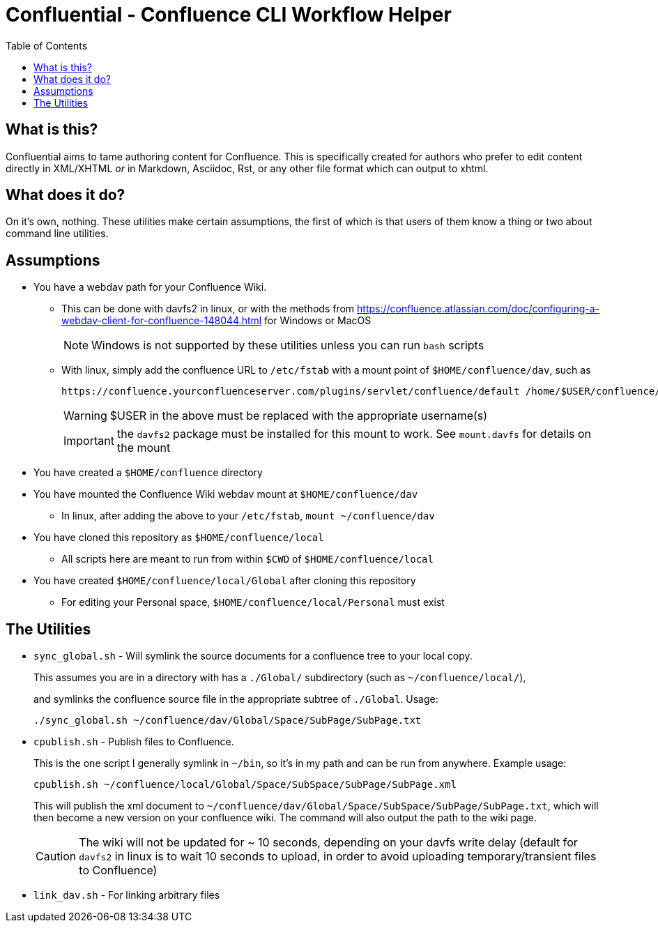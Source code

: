 # Confluential - Confluence CLI Workflow Helper
ifdef::env-github[]
:tip-caption: :bulb:
:note-caption: :information_source:
:important-caption: :heavy_exclamation_mark:
:caution-caption: :fire:
:warning-caption: :warning:
endif::[]
:toc:

## What is this?

Confluential aims to tame authoring content for Confluence. This is specifically
created for authors who prefer to edit content directly in XML/XHTML _or_ in Markdown,
Asciidoc, Rst, or any other file format which can output to xhtml. 

## What does it do?

On it's own, nothing. These utilities make certain assumptions, the first of which is
that users of them know a thing or two about command line utilities.

## Assumptions

* You have a webdav path for your Confluence Wiki.
** This can be done with davfs2 in linux, or with the methods from https://confluence.atlassian.com/doc/configuring-a-webdav-client-for-confluence-148044.html for Windows or MacOS
+
NOTE: Windows is not supported by these utilities unless you can run `bash` scripts
** With linux, simply add the confluence URL to `/etc/fstab` with a mount point of `$HOME/confluence/dav`, such as 
+
[source,txt]
----
https://confluence.yourconfluenceserver.com/plugins/servlet/confluence/default /home/$USER/confluence/dav davfs defaults,noauto,user 0 0
----
+
WARNING: $USER in the above must be replaced with the appropriate username(s)
+
IMPORTANT: the `davfs2` package must be installed for this mount to work. See `mount.davfs` for details on the mount
* You have created a `$HOME/confluence` directory
* You have mounted the Confluence Wiki webdav mount at `$HOME/confluence/dav`
** In linux, after adding the above to your `/etc/fstab`, `mount ~/confluence/dav`
* You have cloned this repository as `$HOME/confluence/local`
** All scripts here are meant to run from within `$CWD` of `$HOME/confluence/local`
* You have created `$HOME/confluence/local/Global` after cloning this repository
** For editing your Personal space, `$HOME/confluence/local/Personal` must exist

## The Utilities

* `sync_global.sh` - Will symlink the source documents for a confluence tree to your local copy.
+
This assumes you are in a directory with has a `./Global/` subdirectory (such as `~/confluence/local/`),
+
and symlinks the confluence source file in the appropriate subtree of `./Global`. Usage:
+
[source,bash]
----
./sync_global.sh ~/confluence/dav/Global/Space/SubPage/SubPage.txt
----
* `cpublish.sh` - Publish files to Confluence.
+
This is the one script I generally symlink in `~/bin`, so it's in my path and can be run from anywhere. Example usage:
+
[source,bash]
----
cpublish.sh ~/confluence/local/Global/Space/SubSpace/SubPage/SubPage.xml
----
+
This will publish the xml document to `~/confluence/dav/Global/Space/SubSpace/SubPage/SubPage.txt`, which will then become a new version on your confluence wiki. The command will also output the path to the wiki page.
+
CAUTION: The wiki will not be updated for ~ 10 seconds, depending on your davfs write delay (default for `davfs2` in linux is to wait 10 seconds to upload, in order to avoid uploading temporary/transient files to Confluence)
* `link_dav.sh` - For linking arbitrary files
